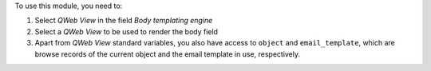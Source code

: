 To use this module, you need to:

#. Select `QWeb View` in the field `Body templating engine`
#. Select a `QWeb View` to be used to render the body field
#. Apart from `QWeb View` standard variables, you also have access to ``object`` and ``email_template``, which are browse records of the current object and the email template in use, respectively.
